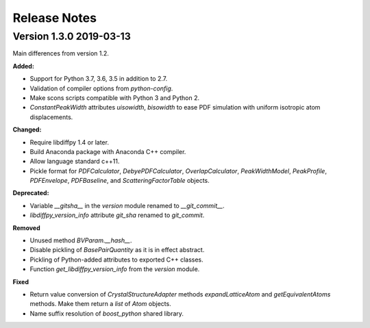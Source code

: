 =============
Release Notes
=============

.. current developments


Version 1.3.0  2019-03-13
=========================

Main differences from version 1.2.

**Added:**

* Support for Python 3.7, 3.6, 3.5 in addition to 2.7.
* Validation of compiler options from `python-config`.
* Make scons scripts compatible with Python 3 and Python 2.
* `ConstantPeakWidth` attributes `uisowidth`, `bisowidth` to ease
  PDF simulation with uniform isotropic atom displacements.

**Changed:**

* Require libdiffpy 1.4 or later.
* Build Anaconda package with Anaconda C++ compiler.
* Allow language standard c++11.
* Pickle format for `PDFCalculator`, `DebyePDFCalculator`,
  `OverlapCalculator`, `PeakWidthModel`, `PeakProfile`, `PDFEnvelope`,
  `PDFBaseline`, and `ScatteringFactorTable` objects.

**Deprecated:**

* Variable `__gitsha__` in the `version` module renamed to `__git_commit__`.
* `libdiffpy_version_info` attribute `git_sha` renamed to `git_commit`.

**Removed**

* Unused method `BVParam.__hash__`.
* Disable pickling of `BasePairQuantity` as it is in effect abstract.
* Pickling of Python-added attributes to exported C++ classes.
* Function `get_libdiffpy_version_info` from the `version` module.

**Fixed**

* Return value conversion of `CrystalStructureAdapter` methods
  `expandLatticeAtom` and `getEquivalentAtoms` methods.
  Make them return a `list` of `Atom` objects.
* Name suffix resolution of `boost_python` shared library.
